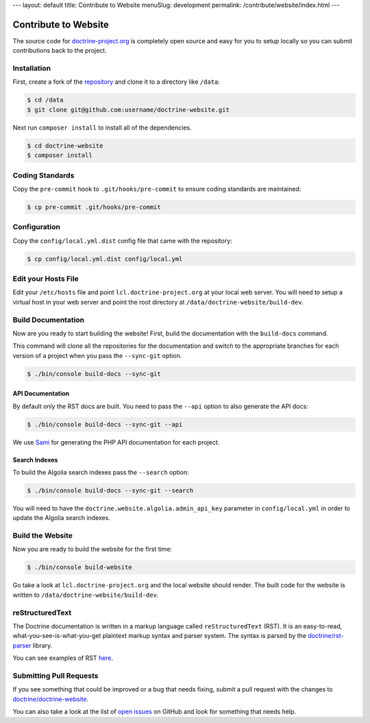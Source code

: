 ---
layout: default
title: Contribute to Website
menuSlug: development
permalink: /contribute/website/index.html
---

Contribute to Website
=====================

The source code for
`doctrine-project.org <https://www.doctrine-project.org>`_ is completely
open source and easy for you to setup locally so you can submit
contributions back to the project.

Installation
------------

First, create a fork of the
`repository <https://github.com/doctrine/doctrine-website>`_ and clone
it to a directory like ``/data``:

.. code-block:: console

    $ cd /data
    $ git clone git@github.com:username/doctrine-website.git

Next run ``composer install`` to install all of the dependencies.

.. code-block:: console

    $ cd doctrine-website
    $ composer install

Coding Standards
----------------

Copy the ``pre-commit`` hook to ``.git/hooks/pre-commit`` to ensure
coding standards are maintained:

.. code-block:: console

    $ cp pre-commit .git/hooks/pre-commit

Configuration
-------------

Copy the ``config/local.yml.dist`` config file that came with the
repository:

.. code-block:: console

    $ cp config/local.yml.dist config/local.yml

Edit your Hosts File
--------------------

Edit your ``/etc/hosts`` file and point ``lcl.doctrine-project.org`` at
your local web server. You will need to setup a virtual host in your web
server and point the root directory at
``/data/doctrine-website/build-dev``.

Build Documentation
-------------------

Now are you ready to start building the website! First, build the
documentation with the ``build-docs`` command.

This command will clone all the repositories for the documentation and
switch to the appropriate branches for each version of a project when
you pass the ``--sync-git`` option.

.. code-block:: console

    $ ./bin/console build-docs --sync-git

API Documentation
~~~~~~~~~~~~~~~~~

By default only the RST docs are built. You need to pass the ``--api``
option to also generate the API docs:

.. code-block:: console

    $ ./bin/console build-docs --sync-git --api

We use `Sami <https://github.com/FriendsOfPHP/Sami>`_ for generating the
PHP API documentation for each project.

Search Indexes
~~~~~~~~~~~~~~

To build the Algolia search indexes pass the ``--search`` option:

.. code-block:: console

    $ ./bin/console build-docs --sync-git --search

You will need to have the ``doctrine.website.algolia.admin_api_key``
parameter in ``config/local.yml`` in order to update the Algolia search
indexes.

Build the Website
-----------------

Now you are ready to build the website for the first time:

.. code-block:: console

    $ ./bin/console build-website

Go take a look at ``lcl.doctrine-project.org`` and the local website
should render. The built code for the website is written to
``/data/doctrine-website/build-dev``.

reStructuredText
----------------

The Doctrine documentation is written in a markup language called ``reStructuredText`` (RST). It is an easy-to-read, what-you-see-is-what-you-get plaintext markup syntax and parser system. The syntax is parsed by the `doctrine/rst-parser <https://www.doctrine-project.org/projects/rst-parser.html>`_ library.

You can see examples of RST `here <https://www.doctrine-project.org/rst-examples.html>`_.

Submitting Pull Requests
------------------------

If you see something that could be improved or a bug that needs fixing,
submit a pull request with the changes to
`doctrine/doctrine-website <https://github.com/doctrine/doctrine-website/>`_.

You can also take a look at the list of `open
issues <https://github.com/doctrine/doctrine-website/issues>`_ on GitHub
and look for something that needs help.
